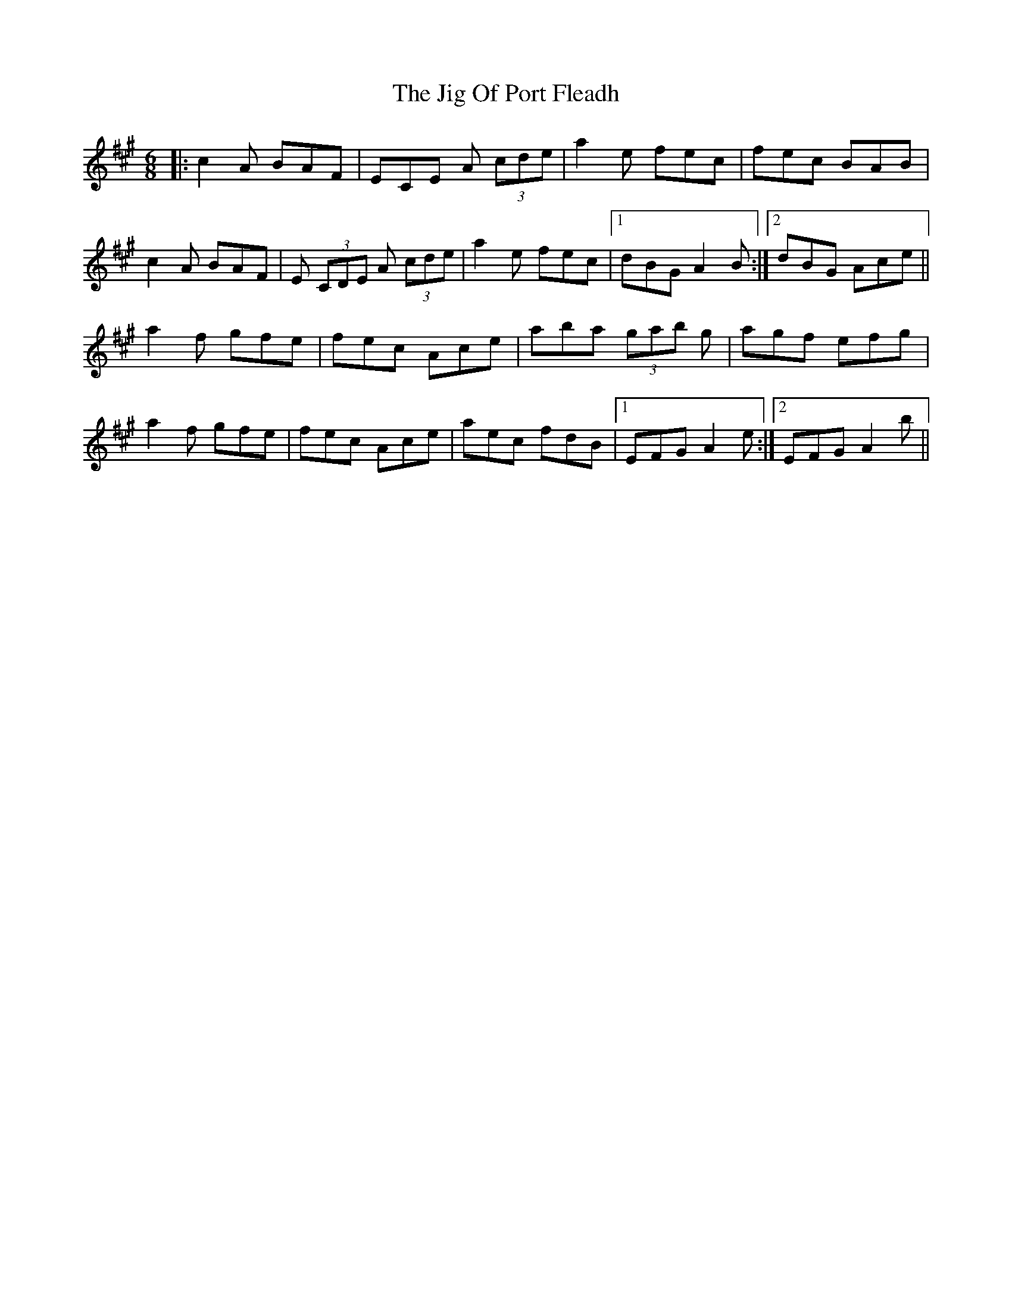 X: 19922
T: Jig Of Port Fleadh, The
R: jig
M: 6/8
K: Amajor
|:c2A BAF|ECE A (3cde|a2 e fec|fec BAB|
c2A BAF|E (3CDE A (3cde|a2 e fec|1 dBG A2B:|2 dBG Ace||
a2f gfe|fec Ace|aba (3gab g|agf efg|
a2f gfe|fec Ace|aec fdB|1 EFG A2e:|2 EFG A2b||

